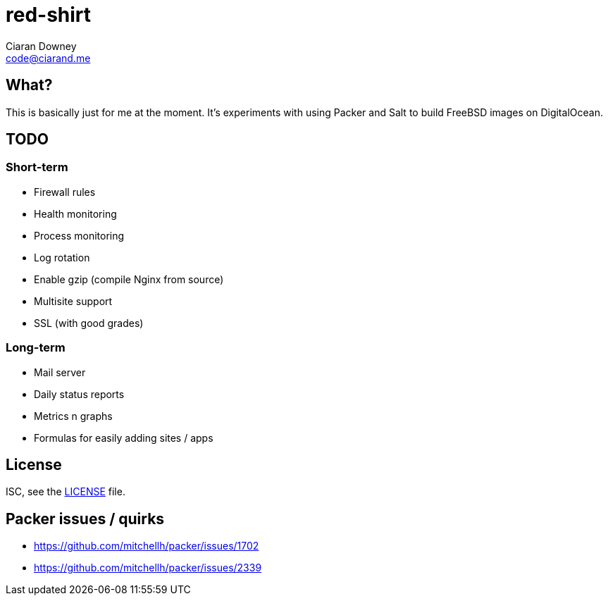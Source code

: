 = red-shirt
Ciaran Downey <code@ciarand.me>

== What?

This is basically just for me at the moment. It's experiments with using Packer
and Salt to build FreeBSD images on DigitalOcean.

== TODO

=== Short-term

- Firewall rules
- Health monitoring
- Process monitoring
- Log rotation
- Enable gzip (compile Nginx from source)
- Multisite support
- SSL (with good grades)

=== Long-term

- Mail server
- Daily status reports
- Metrics n graphs
- Formulas for easily adding sites / apps

== License

ISC, see the link:LICENSE[LICENSE] file.

== Packer issues / quirks

- https://github.com/mitchellh/packer/issues/1702
- https://github.com/mitchellh/packer/issues/2339
